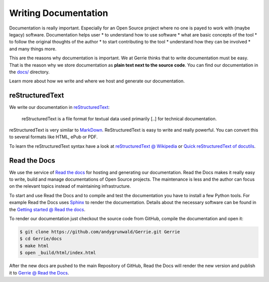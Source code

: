 Writing Documentation
#######################

Documentation is really important.
Especially for an Open Source project where no one is payed to work with (maybe legacy) software.
Documentation helps user
* to understand how to use software
* what are basic concepts of the tool
* to follow the original thoughts of the author
* to start contributing to the tool
* understand how they can be involved
* and many things more.

This are the reasons why documentation is important.
We at Gerrie thinks that to write documentation must be easy.
That is the reason why we store documentation as **plain text next to the source code**.
You can find our documentation in the `docs/`_ directory.

Learn more about how we write and where we host and generate our documentation.

reStructuredText
==================
We write our documentation in `reStructuredText`_:

    reStructuredText is a file format for textual data used primarily [..] for technical documentation.

reStructuredText is very similar to `MarkDown`_. ReStructuredText is easy to write and really powerful.
You can convert this to several formats like HTML, ePub or PDF.

To learn the reStructuredText syntax have a look at `reStructuredText @ Wikipedia`_ or `Quick reStructuredText of docutils`_.

Read the Docs
==================
We use the service of `Read the docs`_ for hosting and generating our documentation.
Read the Docs makes it really easy to write, build and manage documentations of Open Source projects.
The maintenance is less and the author can focus on the relevant topics instead of maintaining infrastructure.

To start and use Read the Docs and to compile and test the documentation you have to install a few Python tools.
For example Read the Docs uses `Sphinx`_ to render the documentation.
Details about the necessary software can be found in the `Getting started @ Read the docs`_.

To render our documentation just checkout the source code from GitHub, compile the documentation and open it:

.. code::

    $ git clone https://github.com/andygrunwald/Gerrie.git Gerrie
    $ cd Gerrie/docs
    $ make html
    $ open _build/html/index.html

After the new docs are pushed to the main Repository of GitHub, Read the Docs will render the new version and publish it to `Gerrie @ Read the Docs`_.

.. _docs/: https://github.com/andygrunwald/Gerrie/tree/master/docs
.. _reStructuredText: http://en.wikipedia.org/wiki/ReStructuredText
.. _MarkDown: http://en.wikipedia.org/wiki/Markdown
.. _reStructuredText @ Wikipedia: http://en.wikipedia.org/wiki/ReStructuredText
.. _Quick reStructuredText of docutils: http://docutils.sourceforge.net/docs/user/rst/quickref.html
.. _Read the docs: https://readthedocs.org/
.. _Getting started @ Read the docs: https://read-the-docs.readthedocs.org/en/latest/getting_started.html
.. _Sphinx: http://sphinx-doc.org/
.. _Gerrie @ Read the Docs: https://gerrie.readthedocs.org/